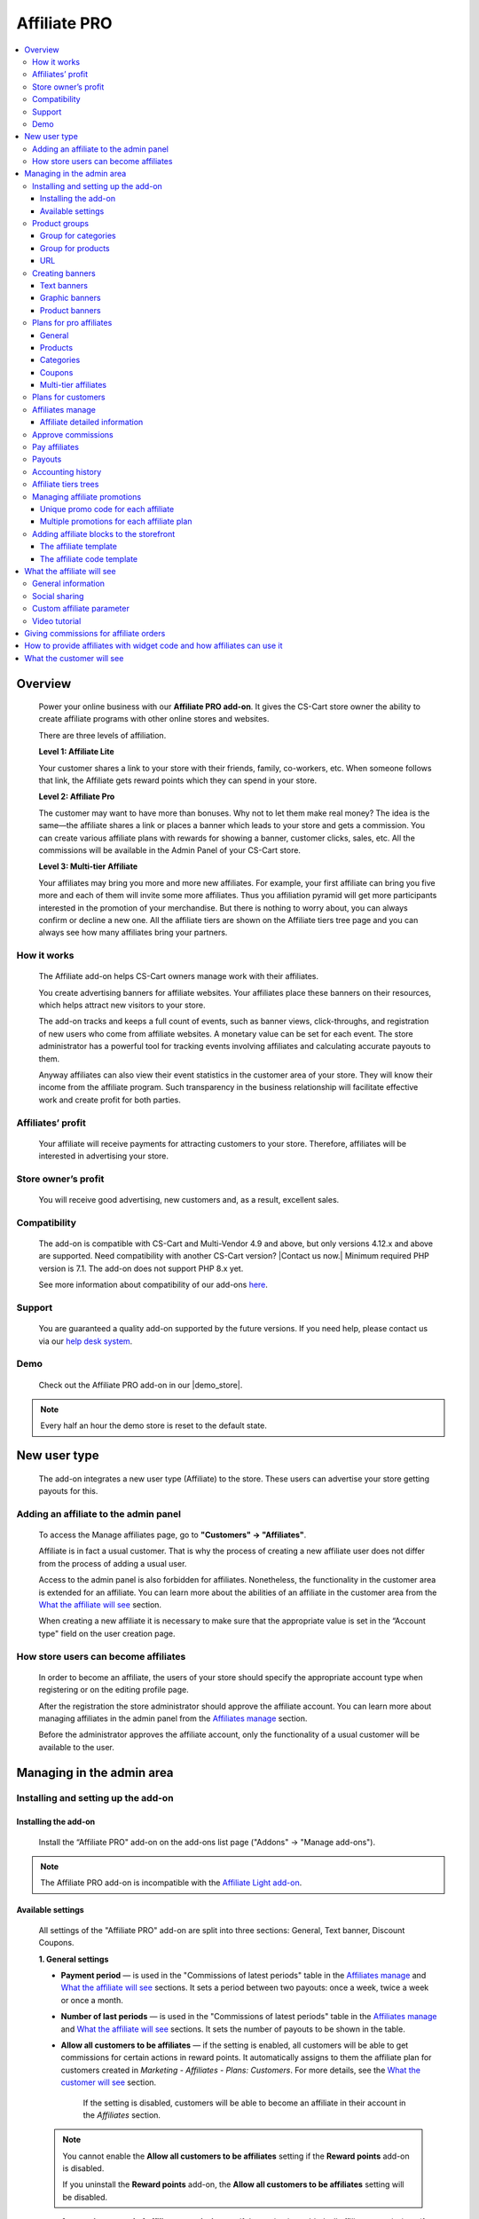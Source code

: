 Affiliate PRO
**********************

.. raw:: html

    <div class="buy-now">
        <a href="https://marketplace.simtechdev.com/landing/100000033" class="btn buy-now__btn">Buy now</a>
    </div>



.. contents::
    :local:
    :depth: 3

Overview
--------

    Power your online business with our **Affiliate PRO add-on**. It gives the CS-Cart store owner the ability to create affiliate programs with other online stores and websites.

    .. fancybox:: img/AffiliateCover-cover-0002.jpg
        :alt: CS-Cart Affiliate add-on

    There are three levels of affiliation.
 
    **Level 1: Affiliate Lite**
 
    Your customer shares a link to your store with their friends, family, co-workers, etc. When someone follows that link, the Affiliate gets reward points which they can spend in your store.
 
    **Level 2: Affiliate Pro**
 
    The customer may want to have more than bonuses. Why not to let them make real money? The idea is the same—the affiliate shares a link or places a banner which leads to your store and gets a commission. You can create various affiliate plans with rewards for showing a banner, customer clicks, sales, etc. All the commissions will be available in the Admin Panel of your CS-Cart store.
 
    **Level 3: Multi-tier Affiliate**
 
    Your affiliates may bring you more and more new affiliates. For example, your first affiliate can bring you five more and each of them will invite some more affiliates. Thus you affiliation pyramid will get more participants interested in the promotion of your merchandise. But there is nothing to worry about, you can always confirm or decline a new one. All the affiliate tiers are shown on the Affiliate tiers tree page and you can always see how many affiliates bring your partners.

How it works
============

    The Affiliate add-on helps CS-Cart owners manage work with their affiliates.

    You create advertising banners for affiliate websites. Your affiliates place these banners on their resources, which helps attract new visitors to your store.

    The add-on tracks and keeps a full count of events, such as banner views, click-throughs, and registration of new users who come from affiliate websites. A monetary value can be set for each event. The store administrator has a powerful tool for tracking events involving affiliates and calculating accurate payouts to them.

    Anyway affiliates can also view their event statistics in the customer area of your store. They will know their income from the affiliate program. Such transparency in the business relationship will facilitate effective work and create profit for both parties.    

Affiliates’ profit
==================

    Your affiliate will receive payments for attracting customers to your store. Therefore, affiliates will be interested in advertising your store.

Store owner’s profit
====================

    You will receive good advertising, new customers and, as a result, excellent sales.

Compatibility
=============

    The add-on is compatible with CS-Cart and Multi-Vendor 4.9 and above, but only versions 4.12.x and above are supported. Need compatibility with another CS-Cart version? |Contact us now.|
    Minimum required PHP version is 7.1. The add-on does not support PHP 8.x yet.

    See more information about compatibility of our add-ons `here <https://docs.cs-cart.com/marketplace-addons/compatibility/index.html>`_.

Support
=======

    You are guaranteed a quality add-on supported by the future versions. If you need help, please contact us via our `help desk system <https://helpdesk.cs-cart.com>`_.

Demo
====

    Check out the Affiliate PRO add-on in our |demo_store|.

.. |demo_store| raw:: html

   <!--noindex--><a href="http://affiliate.demo.simtechdev.com/" target="_blank" rel="nofollow">demo store</a><!--/noindex-->

.. note::
    
    Every half an hour the demo store is reset to the default state.

New user type
-------------

    The add-on integrates a new user type (Affiliate) to the store. These users can advertise your store getting payouts for this.

Adding an affiliate to the admin panel
======================================

    To access the Manage affiliates page, go to **"Customers" → "Affiliates"**.

    .. fancybox:: img/affiliate_users_admin.png
        :alt: Affiliate. Users in admin panel
        :width: 350px
 
    Affiliate is in fact a usual customer. That is why the process of creating a new affiliate user does not differ from the process of adding a usual user.

    Access to the admin panel is also forbidden for affiliates. Nonetheless, the functionality in the customer area is extended for an affiliate. You can learn more about the abilities of an affiliate in the customer area from the `What the affiliate will see`_ section.

    When creating a new affiliate it is necessary to make sure that the appropriate value is set in the “Account type" field on the user creation page.

    .. fancybox:: img/affiliate_user_update_admin.png
        :alt: Affiliate. Creation affiliate in admin panel

How store users can become affiliates
=====================================

    In order to become an affiliate, the users of your store should specify the appropriate account type when registering or on the editing profile page.

    .. fancybox:: img/affiliate_creation_new_user_admin.png
        :alt: Affiliate. Creation affiliate on customer area

    After the registration the store administrator should approve the affiliate account. You can learn more about managing affiliates in the admin panel from the `Affiliates manage`_ section.

    Before the administrator approves the affiliate account, only the functionality of a usual customer will be available to the user.

Managing in the admin area
--------------------------

Installing and setting up the add-on
====================================

Installing the add-on
+++++++++++++++++++++

    Install the “Affiliate PRO" add-on on the add-ons list page ("Addons" → "Manage add-ons").

.. note::
    
    The Affiliate PRO add-on is incompatible with the `Affiliate Light add-on <https://www.simtechdev.com/docs/addons/affiliate_light/index.html>`_.
   

Available settings
++++++++++++++++++

    All settings of the "Affiliate PRO" add-on are split into three sections: General, Text banner, Discount Coupons.

    **1. General settings**

    .. fancybox:: img/affiliate_settings_1.png
        :alt: Affiliate. Add-on settings

    * **Payment period** — is used in the "Commissions of latest periods" table in the `Affiliates manage`_ and `What the affiliate will see`_ sections. It sets a period between two payouts: once a week, twice a week or once a month.
    
    * **Number of last periods** — is used in the "Commissions of latest periods" table in the `Affiliates manage`_ and `What the affiliate will see`_ sections. It sets the number of payouts to be shown in the table.

    * **Allow all customers to be affiliates** — if the setting is enabled, all customers will be able to get commissions for certain actions in reward points. It automatically assigns to them the affiliate plan for customers created in *Marketing - Affiliates - Plans: Customers*. For more details, see the `What the customer will see`_ section. 

        If the setting is disabled, customers will be able to become an affiliate in their account in the *Affiliates* section.

    .. note::

        You cannot enable the **Allow all customers to be affiliates** setting if the **Reward points** add-on is disabled.

        If you uninstall the **Reward points** add-on, the **Allow all customers to be affiliates** setting will be disabled.

    * **Automatic approval of affiliate commissions** — if the setting is enabled, all affiliate commissions (for showing the banner, for clicking, etc.) will be approved automatically.

    * **Successful order statuses** — if the 'Automatic approval of affiliate commissions' setting is enabled, commissions for sale and coupon using will be approved automatically for selected order statuses. Commissions for sale and coupon using will be disapproved for the unselected statuses regardless of the 'Automatic approval of affiliate commissions' setting.

    * **Custom affiliate parameter** — allows to replace the aff_id parameter in the url of the home page to make it look more user-friendly. For example, *www.example.com/affiliates/john*, where *affiliates* is entered by the admin in this field and *john* is defined by an affiliate in their profile. Leave this setting empty if you do not want to use the feature. For more details, see the `What the affiliate will see`_ section.

    **2. Text banner settings**

    .. fancybox:: img/affiliate_settings_2.png
        :alt: Affiliate. Add-on settings

    It allows to set the appearance of the text banner. The store administrator can set the border, text and background colors for the text banner.

    You can learn more about creating a text banner from the `Creating banners`_ section.

    **3. Discount coupon settings**

    Affiliates can distribute promotion codes with attracting new customers to your store and, accordingly, get payouts for this. 

    The settings in this section allow you to decide whether you want to set a unique promo code for each affiliate or allow using the same promo code by different affiliates. In the former case, leave the **Use multiple promotions** box empty. In the latter case, select the **Use multiple promotions** box.

    .. fancybox:: img/affiliate_settings_3.png
        :alt: Affiliate. discount coupon settings

    If you select the **Use multiple promotions** box, two further settings will be available to you.

    .. fancybox:: img/affiliate_002.png
        :alt: Affiliate. discount coupon settings

    These settings allow you to to set a prefix and delimiter for a promotion code to identify an affiliate correctly.

    * **Affiliate ID is used as coupon prefix**—If enabled, the coupon code will look like **6-SALE123**, where **6** is the affiliate id and **SALE123** is the coupon code.

    * **Delimiter between prefix and coupon-code**—Specify a delimiter between a prefix and coupon-code, for example **-**. The coupon code will look like **6-SALE123**, where **6** is the affiliate id (or a prefix) and **SALE123** is the coupon code, and **-** is the delimiter.

    Learn more about using promo codes for affiliates in the `Managing affiliate promotions`_ section.

Product groups
==============

    The add-on offers a lot of actions for that affiliates will get their payouts. One of such actions is clicking on the banner located on the affiliate's website. After that the user gets to your store from the website of the affiliate. There is a question - what content should be shown to the users when they go from the affiliate’s website to the CS-Cart store? This may be a page with certain products or any link of your store.

    Most likely it will be necessary that several banners direct to the same store page. It would be good to have the ability to create the content in advance for such cases, and then assign this content to the banners. The "Product groups" functionality will help you with this.

    .. fancybox:: img/affiliate_product_groups.png
        :alt: Affiliate. Product groups
        :width: 433px

    In other words, you create Group for categories, Group for products or URL and assign it to the banner (you can learn more about creating banners from the `Creating banners`_ section). So the users, when clicking on the banner on the affiliate’s website, will see a list of categories or products, or follow the link mentioned by you. These groups can be assigned to several banners at a time.

Group for categories
++++++++++++++++++++

    A list of all available groups is located in the "Group for categories" tab. The administrator can create, edit or remove groups.

    On the editing group page it is possible to specify what categories should be assigned to this group. 

    .. fancybox:: img/affiliate_category_group_editing.png
        :alt: Affiliate. Group for categories. Editing a group

    So when the banner assigned to this group is clicked, the users will get to the page where they will see a list of the categories.

Group for products
++++++++++++++++++

    A list of groups to that products are assigned is displayed in the "Group for products" tab. The functionality of “group for products” is similar to the functionality of “group for categories”. 

    .. fancybox:: img/affiliate_product_group_editing.png
        :alt: Affiliate. Group for products. Editing a group

    The difference is that when the banner which is assigned to the product group is clicked, the user will get from the affiliate’s website to the page of your store where the product list is shown.

URL
+++

    In the "URL" tab, the administrator can create URL groups. When the banner, which is assigned to a URL group is clicked, the user will get to the page specified in the URL group settings.

    .. fancybox:: img/affiliate_url.png
        :alt: Affiliate. URL groups

Creating banners
================

    One of the most popular ways to advertise a store using affiliates is banners. The "Affiliate PRO" add-on allows to create text banners, graphic banners and product banners.

    .. image:: img/banners_affiliate.jpg

    To go to the Banners manage page, please use the menu **Marketing → Affiliate → Banners**.

    .. fancybox:: img/affiliate_banners_menu.png
        :alt: Affiliate. Banner manu
        :width: 350px

    In the left sidebar, select the banner type you would like to create.

Text banners
++++++++++++

    .. fancybox:: img/affiliate_text_banner.png
        :alt: Affiliate. Text banner
        :width: 450px

    Text banners are split into four sections:

    - **Product groups**. Such banners should be assigned to `Product groups`_. In this case when clicking on the banner, the user will see the content of the assigned product group.

    - **Categories**. It is necessary to specify a list of categories for such a banner when creating it. In this case when clicking on such a banner, the user will get to the page with the specified list of categories.

    - **Products**. It is necessary to assign a list of products for such banners. When such a banner is clicked on, the user will get to the store page where these products are shown.

    - **URL**. For such banners it is required to specify the direct link which the users should follow when clicking on it.

    The look-and-feel of text banners is fully customizable—you can specify the color of the text, banner, etc. in the add-on settings. Learn more about it in the `Installing and setting up the add-on`_ section.

    .. fancybox:: img/affiliate_text_banner_settings.png
        :alt: Affiliate. Text banner settings

Graphic banners
+++++++++++++++

    .. fancybox:: img/affiliate_graphic_banner.png
        :alt: Affiliate. Graphic banner

    As well as text banners, graphic banners are split into four sections - Product groups, Categories, Products and Url. Their main difference from text banners is that for graphic banners it is required to define a banner image. The rest functionality of text and graphic banners is the same.

    .. fancybox:: img/affiliate_graphic_banner_settings.png
        :alt: Affiliate. Graphic banner settings

Product banners
+++++++++++++++

    .. fancybox:: img/affiliate_product_banner1.png
        :alt: Affiliate. Graphic banner
        :width: 450px

    This banner type differs from graphic banners. The main purpose of the banner is to show information about a certain product in the store. A product is selected randomly each time the banner is shown.

    The administrator can set the general banner appearance—set the location of the product image, product name, etc. inside the banner.

    .. fancybox:: img/affiliate_product_banner.png
        :alt: Affiliate. Product banner settings

Plans for pro affiliates
========================

    The store administrator can create various plans with specifying individual payout amounts for each plan.

    For each individual plan it is possible to set a wide range of payouts for certain actions of the users. To do this, go to **Marketing - Affiliates - Plans: Pro affiliates**.

    .. fancybox:: img/affiliate_plans_menu.png
        :alt: Affiliate. Plans menu
        :width: 350px

General
+++++++

    In the "General" tab the store administrator can specify the general settings of an affiliate plan (name, description, commission rates, etc.).

    .. fancybox:: img/affiliate_plan_general.png
        :alt: Editing affiliate`s plan

    Below you can see clarifications on some special plan settings.

    - **Life span of customer cookie (days)** — sets the lifetime of unregistered user’s cookie. When an unregistered user comes from the affiliate’s website, it is recorded in the store that this user came from the affiliate’s website. If the user makes purchases or does some other actions, the affiliate will get certain bonuses for this. This setting defines within what time (in days) it is required to store information about the affiliate in the customer’s session. In other words, if the value of 3 is defined for this setting, and the customer who came to the store from the affiliate’s website purchased a product only the next day after visiting the store, the affiliate will get the bonus specified for him/her anyway. Note that this setting is defined only for unregistered users, it does not affect registered users.

    - **Initial incentive balance ($)** — it is set for an affiliate as the first incentive bonus at the original approval of the account.

    - **Minimum commission payment ($)** — it is used when searching for affiliates on the "Pay affiliates" page.

    - **Multi tier commission calculation based on product price**. If this setting is enabled, the multi tier commission will be calculated based on the product cost. If the setting is disabled, the multi tier commission will be calculated based on the commission of the main affiliate.

    - **Coupon commission should override all the others**. If this option is selected, only the coupon commission will be considered when calculating the payout sales commission. No other commissions—the commission for purchasing a certain product or a product from a specific category—will be considered.

    You can also specify commission rates for showing a banner, clicking on it, attracting a new customer, etc.

    .. fancybox:: img/affiliate_003.png
        :alt: specifying commission rates
        :width: 673px

Products
++++++++

    For an affiliate plan you can set a list of products for the sales of which the affiliates will get commissions. The list of products and the appropriate commissions are set in the "Products" tab on the editing affiliate plan page. To add products to the list, click the **+ Add product** button.

    .. fancybox:: img/affiliate_plan_product_tab.png
        :alt: Adding products for affiliate plan

Categories
++++++++++

    In the "Categories" tab, it is possible to specify commissions for purchasing products from certain categories.

    .. fancybox:: img/affiliate_plan_categories.png
        :alt: Adding categories for affiliate plan

Coupons
+++++++

    .. attention::

        The **Coupons** tab appears only if you select the **Use multiple promotions** selectbox in the add-on settings.

    In the "Coupons" tab, you can set a commission for the use of promo codes by customers.

    .. fancybox:: img/affiliate_plan_coupons.png
        :alt: Adding coupons for affiliate plan

    To learn more how to create and manage promotions, please refer to the `CS-Cart Docs <http://docs.cs-cart.com/4.3.x/user_guide/manage_products/promotions/index.html>`_.

    Watch this video to learn more about using coupons with the Affiliate PRO add-on.

    .. raw:: html

        <iframe width="560" height="315" src="https://www.youtube.com/embed/ZHrBfu-p16w" frameborder="0" allowfullscreen></iframe>

Multi-tier affiliates
+++++++++++++++++++++

    The add-on allows to create many levels of affiliates. In other words, the affiliates already existing in the store can invite other affiliates and get commissions for the actions of the invited affiliates.

    .. fancybox:: img/affiliate_plan_multi_tier_affiliates.png
        :alt: Adding coupons for affiliate plan

Plans for customers
===================

    You can create a plan for customers under **Marketing - Affiliates - Plans: Customers**. 

    Fill in the provided fields and configure it the way you need.

    .. fancybox:: img/customer-plan-editing.png
        :alt: referral plans for customers

    The details of the affiliate plan will be available to customers in their account in the Affiliates section.

    .. fancybox:: img/affiliate_plans_for_customers_1.png
        :alt: referral plans for customers

Affiliates manage
=================

    A list of all affiliates in the store is available on the "Affiliates" page.

    .. fancybox:: img/affiliate_affiliates.png
        :alt: Affiliate. Affiliates manage
        :width: 350px

    All new requests for getting an affiliate account will also be in this list, so the store administrator can approve or decline them.

    .. fancybox:: img/affiliate_affiliates_approve.png
        :alt: Affiliate. Affiliates manage

Affiliate detailed information
++++++++++++++++++++++++++++++

    Full information about an affiliate is shown in the **General** tab:

    .. fancybox:: img/affiliate_general_tab.png
        :alt: Affiliate's detailed information

    On this page, you can also see Contact information, Billing address and Shipping address.

    In the **User groups** tab, you can view a list of available user groups and assign a group to an affiliate.

    .. fancybox:: img/affiliate_user_groups.png
        :alt: Affiliate's detailed information

    .. note::
        Affiliates cannot be assigned to customers' usergroups

    The **Affiliate information** tab contains affiliate information and commissions of latest periods.

    .. fancybox:: img/affiliate-inviter-screen.png
        :alt: Affiliate's detailed information

    .. tip::

        You can manually set the affiliate who invited the current affiliate using the **Affiliate inviter** setting.

        .. fancybox:: img/affiliate-inviter.png
            :alt: Affiliate's detailed information

    The most interesting here is **Affiliate code**. It is used to identify an affiliate in the store.
    For example, it can be used in promo codes. In other words, an affiliate can distribute such promo codes in your store:

    .. code::

        [AFFILIATE-CODE][DELIMETER][PROMO CODE]

    Here is an example (code valid in the `demo store <https://affiliate.demo.simtechdev.com>`_)
    
    .. code::

        HIXBLNPQAC-123    

    It will give commission of $1 to the affiliate with ID 4.

    And if a user uses such code when placing an order, it will be considered that this customer was attracted to the store by the affiliate, and the affiliate will get the necessary bonuses.

    **Plan** — a plan set for the current affiliate

    **Status** — affiliate's status: Awaiting approval, Approved, Declined

    **Commissions of latest periods** — information in this table (the number of items, the time period between two periods) is set in the `Available settings`_ section.

    The **Affiliate tree** tab shows all tiers of the current affiliate.

    .. fancybox:: img/affiliate-tree-image.png
        :alt: Affiliate. Multi-tier affiliate

    Clicking on the affiliate's name on this page will show the detailed information of the affiliate.

    .. fancybox:: img/affiliate_tier_affiliate_information.png
        :alt: Affiliate. Multi-tier affiliate


Approve commissions
===================

    A list of all commissions that the administrator should pay to the affiliates is available under **Marketing > Affiliates > Approve commissions**.

    .. fancybox:: img/affiliate-approve-commissions.png
        :alt: Affiliate. Approve commissions

    General statistics can be viewed in the corresponding tab.

    .. fancybox:: img/affiliate-general-statistics.png
        :alt: Affiliate. General statistics

    .. note::

        Keep in mind that the **Average** and **Unique affiliates** columns are calculated in a specific way; the values in these columns are not summed up.

        **The average value** is calculated by dividing the sum by the count. Example: if Sum equals $6 and Count equals 2, Average = $3 (Average = Sum / Count). Note: the average total is not the sum of separate average values. The Average total = Sum total / Count total.

        **Unique affiliates** is the number of unique affiliates that performed actions. Example: if New customer equals 3, it means that 3 affiliates attracted new customers. Note: Affiliates total is not the sum of separate affiliate values. The affiliates total is the sum of all unique affiliates. Example: if Show banner equals 2 (Affiliate A and Affiliate B) and New customer equals 3 (Affiliate B, Affiliate C, and Affiliate D), the Affiliates total equals 4 (Affiliate A+Affiliate B+Affiliate C+Affiliate D).

    This convenient tool allows the store administrator to monitor all the actions from the part of their affiliates. After they approve the commissions, they will become available to them on the "Pay affiliates" page.

Pay affiliates
==============

    On this page, the administrator can view actions of the affiliates in general and the corresponding bonuses that should be paid to the affiliates.

    .. fancybox:: img/affiliate_pay_affiliates.png
        :alt: Affiliate. Pay affiliates

    The administrator can select an affiliate (or several ones) to make a payout to.

    .. warning::

        The add-on does not make any money transfers from the administrator’s account to the affiliate’s one. All the payouts registered in the store are required as notes only. And the add-on does not allow to perform money transactions between the administrator and the affiliate.

Payouts
=======

	On this page, you can see current payouts to affiliates. Payouts can have the Open (awaiting payout) or Successful (successfully paid payout) status.

    .. fancybox:: img/affiliate_payouts.png
        :alt: Affiliate. Payouts

Accounting history
==================

	On this page, you can view the accounting history of affiliates:

    .. fancybox:: img/affiliate_accounting_history.png
        :alt: Affiliate. Accounting history for affiliates

    You can also see the amount of granted reward points to customers. Note that reward points are displayed here only after the order status changes to the successful one.

    .. fancybox:: img/affiliate-accounting-history-customers.png
        :alt: Affiliate. Accounting history for customers
    
Affiliate tiers trees
=====================

	The add-on allows users to register under another user using a special affiliate url, users who register under a specific user are assigned to this user's tree. This page shows affiliates on all levels.

    .. fancybox:: img/affiliate_affiliate_tiers_trees.png
        :alt: Affiliate. affiliate tiers trees

    You'll need to specify percentage of commissions that each level of affiliation should receive on the **Plan** editing page in the **Multi tier affiliates** tab.

    .. fancybox:: img/affiliate-commissions-for-levels.png
        :alt: Affiliate. affiliate tiers trees

Managing affiliate promotions
=============================

    There are two possible ways of how you can set up affiliate promotions.

Unique promo code for each affiliate
++++++++++++++++++++++++++++++++++++

    This option lets you give a promo code for each affiliate, which they can spread and get a commission. The promo code will be unique for each affiliate and can consist of any characters, like G6J7Y, or SALE127-rw, or anything you like.

    To use this functionality, leave the **Use multiple promotions** box empty in the add-on settings.

    .. fancybox:: img/affiliate_settings_3.png
        :alt: Affiliate. discount coupon settings

    **How it works**

    1. Create a promotion with a coupon code under **Marketing > Promotions**.

    .. fancybox:: img/affiliate_004.png
        :alt: creating a promotion

    2. Set up a commission for the use of this coupon code in the corresponding plan by going to **Marketing > Affiliates > Plans: Pro affiliates**.

    .. fancybox:: img/affiliate_005.png
        :alt: coupon code commission

    3. Open the desired affiliate and assign the created coupon code to them (**Marketing > Affiliates > Affiliates**).

    .. fancybox:: img/affiliate_006.png
        :alt: assigining a coupon code

    4. Act on the behalf of the affiliate and make sure the coupon code is available under My account > Affiliates.

    .. fancybox:: img/affiliate_007.png
        :alt: affiliate profile

    5. The customer applies the coupon code given by the affiliate at checkout and gets the appropriate bonus.

    .. fancybox:: img/affiliate_008.png
        :alt: applying coupon code at checkout

    6. Check to make sure the affiliate received the commission set in the affiliate plan. To do this, go to **Marketing > Affiliates > Approve commissions**.

    .. fancybox:: img/affiliate_009.png
        :alt: applying coupon code at checkout

Multiple promotions for each affiliate plan
+++++++++++++++++++++++++++++++++++++++++++

    This option lets you create multiple promotions for each affiliate plan. In this case a promo code can be used by different affiliates. The promo code will consist of a prefix (or an affiliate id, if you choose so) and the promo code itself. For instance, 145-JK5F.

    To use this functionality, select the **Use multiple promotions** box in the add-on settings.

    .. fancybox:: img/affiliate_002.png
        :alt: Affiliate. discount coupon settings

    **How it works**

    1. Create a promotion with a coupon code or use an existing one created in the **Marketing > Promotions** section. 

    .. fancybox:: img/Coupon_code_01.png
        :alt: Adding coupons for affiliate plan

    2. On the editing page of the Affiliate plan (Marketing - Affiliates - Plans) in the **Coupons** tab, select the necessary promotion and specify a commission for it.

    .. fancybox:: img/Coupon_code_02.png
        :alt: Adding coupons for affiliate plan

    Now the affiliate should see a coupon code in their account on the storefront (My account > Affiliates). This is the code that should be provided to the customer.

    .. fancybox:: img/Coupon_code_03.png
        :alt: Adding coupons for affiliate plan

    .. hint::

        You may want to make the coupon code shorter by using the **Affiliate ID is used as coupon prefix** setting of the add-on. In this case the coupon code will look like *14-123*, where *14* is the affiliate ID and *123* is the coupon code. You can also set up a delimiter between the prefix and coupon code by using the corresponding setting.

        .. fancybox:: img/affiliate_settings_3.png
            :alt: Affiliate. Add-on settings

        For more information, please see the `Available settings`_ section.

    The customer applies the coupon code on the cart/checkout page and enjoys their bonus.

    .. fancybox:: img/Coupon_code_04.png
        :alt: Adding coupons for affiliate plan
    
    3. Check to make sure the affiliate received the commission set in the affiliate plan. To do this, go to **Marketing > Affiliates > Approve commissions**.

    .. fancybox:: img/Coupon_code_05.png
        :alt: Adding coupons for affiliate plan

Adding affiliate blocks to the storefront
=========================================

    With the Affiliate add-on, you also have the ability to add the Affiliate block to any page you want.

The affiliate template
++++++++++++++++++++++

    The Affiliate block with the affiliate template shows quick links to the pages from the affiliate account.

    .. fancybox:: img/affiliate_block_affiliate.png
        :alt: Affiliate

    1. Go to **Design - Layouts**.

    2. Decide where you want to add a block.

    .. fancybox:: img/affiliate_block_affiliate_1.png
        :alt: adding Affiliate block

    3. Choose Affiliate block.

    .. fancybox:: img/affiliate_block_affiliate_2.png
        :alt: Affiliate block

    4. Give it a name and select the **Affiliate** template.

    .. fancybox:: img/affiliate_block_affiliate_3.png
        :alt: Affiliate block with affiliate template

    5. Click Create.

    Here's the created block in the layout.

    .. fancybox:: img/affiliate_block_affiliate_4.png
        :alt: Affiliate block in layout

The affiliate code template
+++++++++++++++++++++++++++

    The Affiliate block with the affiliate code template shows the affiliate ID.

    .. fancybox:: img/affiliate_block_affiliate_code.png
        :alt: Affiliate

    1. Go to **Design - Layouts**.

    2. Decide where you want to add a block.

    .. fancybox:: img/affiliate_block_affiliate_1.png
        :alt: creating a block

    3. Choose Affiliate block.

    .. fancybox:: img/affiliate_block_affiliate_2.png
        :alt: creating Affiliate block

    4. Give it a name and select the **Affiliate code** template.

    .. fancybox:: img/affiliate_block_affiliate_5.png
        :alt: Affiliate code template

    5. Click Create.

    Here's the created block in the layout.

    .. fancybox:: img/affiliate_block_affiliate_6.png
        :alt: Affiliate code in top panel

What the affiliate will see
---------------------------

General information
===================

    The main functionality of affiliates is available in the **My Account → Affiliate** menu.

    .. fancybox:: img/what-affiliate-will-see.png
        :alt: Affiliate. Affiliate functionality in customer area

    Only approved affiliates can access their accounts. So if the affiliate is awaiting approval, they cannot access their account.

    Here, the affiliates can view all available banners created for the administrator. They can get the code of each banner to place it on their websites.

    They can also examine the details of their affiliate plans, see what actions they did and what bonuses they will get for them.
    
    These features make the relations between the affiliates and the store administrator as transparent as possible.

Social sharing
==============

    Affiliates can share product links to social networks directly from the store.

    .. fancybox:: img/social-sharing.png
        :alt: sharing to social networks
        :width: 510px

    .. note::

        The Affiliate ID is already added to URLs of product, category and content pages.

Custom affiliate parameter
==========================

    Another useful feature is that affiliates can customize the affiliate parameter to make the URLs look more user-friendly. They can do that in the profile details in the **Affiliates** tab. Enter a new parameter to the **Custom affiliate parameter** field and it will replace the aff_id parameter. For example, *www.example.com/affiliates/fashion-blogger*, where *affiliates* is defined by the admin in the add-on settings and *fashion-blogger* is entered by an affiliate in this field.

    .. fancybox:: img/affiliate_custom_parameter.png
        :alt: Affiliate. Custom affiliate parameter

Video tutorial
==============

    Check out a detailed video tutorial on how to create user-friends URLs.

    .. raw:: html

        <iframe width="560" height="315" src="https://www.youtube.com/embed/QBkoXN-G3A4" frameborder="0" allowfullscreen></iframe>

Giving commissions for affiliate orders
---------------------------------------

    If an affiliate places an order by the link from another affiliate, the affiliate inviter will get a commission. But the invited affiliate does not get a commission for their orders.

    Example: Affiliate A shares a link to a product to Affiliate B. Affiliate B buys a product by this link.

    When the order is placed, Affiliate A gets a payout sales commission for the order placed by Affiliate B.

    .. fancybox:: img/affiliate-payout-sales-affiliate-a-b.png
        :alt: commissions for affiliate orders

    The same works for commissions for inviting new affiliates.

How to provide affiliates with widget code and how affiliates can use it
------------------------------------------------------------------------

    The widget code can be found under **Design > Layouts**.

    .. fancybox:: img/affiliate-widget-code-1.png
        :alt: design-layouts

    To make the widget code available to affiliates:

    1. Click the gear button next to the Widget mode and select **Properties**.

    .. fancybox:: img/affiliate-widget-code-2.png
        :alt: gear-button

    2. Select the **Show to affiliate** checkbox.

    .. fancybox:: img/affiliate-widget-code-3.png
        :alt: Show widget code to affiliate

    3. Click **Save**.

    The affiliates will see the widget code in their profile in the **Widget** tab. They can use this code to embed your store into another site. For example, a blogger who promotes your products can create a page on their blog and when followers buy something from the widget, the blogger will get a commission from sales.

    .. fancybox:: img/affiliate-widget-code-4.png
        :alt: widget code for affiliates

    .. tip::

        `This guide <http://docs.cs-cart.com/4.4.x/user_guide/look_and_feel/layouts/widget_mode/wordpress.html>`_ should help you with adding your site to a WordPress Page.

What the customer will see
--------------------------

    Usual customers can also become affiliates in your store and get reward points to pay for products. The amount of reward points depends on the commission rates of the plan.

    Once the customer registers in the store, the Affiliates option will get available under **My Account → Affiliates**.

    .. fancybox:: img/Affiliate_usual_customer.png
        :alt: Affiliate. Affiliate functionality in customer area

    On this page, customers can see their affiliate ID, which they need to add to the store URL and share it to get reward points.

    They can also see the commission rates of their affiliate plan—how many reward points they can get for inviting new customers or new affiliates to the store.

    Additionally, a **Become a pro affiliate** button is available in case the customer chooses to become a pro affiliate to get full access to the Affiliates functionality and get commissions for certain actions.

    **Let's see how it works.**

    Say, you have customer Liza who actively takes part in your Referral program. She knows how many reward points she can get for inviting new customers and affiliates as well as for their purchases.

    .. fancybox:: img/affiliate-referral-profile.png
        :alt: Affiliate functionality in customer area

    She shares a referral link to the product (link containing the affiliate id) from the store with her friend Tom, and Tom uses the referral link to access the store and proceeds to make a purchase.

    .. fancybox:: img/affiliate-referral-cart.png
        :alt: Affiliate functionality in customer area

    Once the order is placed, Liza can see the commission in her profile for the order Tom made. As you can see, it has the **Open** status at the moment.

    .. fancybox:: img/affiliate-referral-commission.png
        :alt: placed status
    
    When the order status changes to the successful one (specified in the add-on settings), 

    .. fancybox:: img/affiliate-referral-order-status.png
        :alt: changing order status

    Liza will get reward points for Tom's order that can be found in the profile details in the **My points** section.

    .. fancybox:: img/affiliate-referral-50-reward-points.png
        :alt: customer reward points

    .. important::

        Check to make sure that the **Grant reward points** checkbox is selected in the **Status** settings.

        .. fancybox:: img/affiliate-referral-grant-reward-points.png
            :alt: changing order status

    She can now spend her reward points when paying for products.

    .. fancybox:: img/affiliate-referral-reward-points-cart.png
        :alt: customer reward points

    That's it.